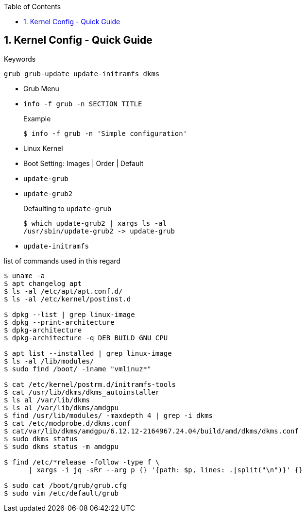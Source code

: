 :toc:
:toclevels: 3
:sectnums: 3
:sectnumlevels: 3
:icons: font
:source-highlighter: rouge
== Kernel Config - Quick Guide

.Keywords
 grub grub-update update-initramfs dkms

* Grub Menu
* `info -f grub -n SECTION_TITLE`
+
.Example
[source,bash]
----
$ info -f grub -n 'Simple configuration'
----

* Linux Kernel
* Boot Setting: Images | Order | Default
* `update-grub`
* `update-grub2`
+
.Defaulting to `update-grub`
[source,bash]
----
$ which update-grub2 | xargs ls -al
/usr/sbin/update-grub2 -> update-grub
----

* `update-initramfs`

list of commands used in this regard
[source,bash]
----
$ uname -a
$ apt changelog apt
$ ls -al /etc/apt/apt.conf.d/
$ ls -al /etc/kernel/postinst.d

$ dpkg --list | grep linux-image
$ dpkg --print-architecture
$ dpkg-architecture
$ dpkg-architecture -q DEB_BUILD_GNU_CPU

$ apt list --installed | grep linux-image
$ ls -al /lib/modules/
$ sudo find /boot/ -iname "vmlinuz*"

$ cat /etc/kernel/postrm.d/initramfs-tools
$ cat /usr/lib/dkms/dkms_autoinstaller
$ ls al /var/lib/dkms
$ ls al /var/lib/dkms/amdgpu
$ find /usr/lib/modules/ -maxdepth 4 | grep -i dkms
$ cat /etc/modprobe.d/dkms.conf
$ cat/var/lib/dkms/amdgpu/6.12.12-2164967.24.04/build/amd/dkms/dkms.conf
$ sudo dkms status
$ sudo dkms status -m amdgpu

$ find /etc/*release -follow -type f \
      | xargs -i jq -sRr --arg p {} '{path: $p, lines: .|split("\n")}' {}

$ sudo cat /boot/grub/grub.cfg
$ sudo vim /etc/default/grub
----